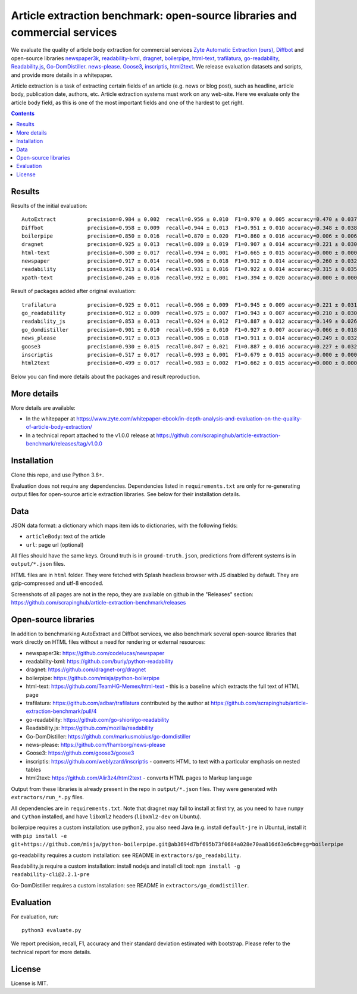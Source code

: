 Article extraction benchmark: open-source libraries and commercial services
===========================================================================

We evaluate the quality of article body
extraction for commercial services
`Zyte Automatic Extraction (ours) <https://www.zyte.com/data-types/news-scraping-api/>`_,
`Diffbot <https://www.diffbot.com/>`_
and open-source libraries
`newspaper3k <https://newspaper.readthedocs.io/en/latest/>`_,
`readability-lxml <https://github.com/buriy/python-readability>`_,
`dragnet <https://github.com/dragnet-org/dragnet>`_,
`boilerpipe <https://github.com/misja/python-boilerpipe>`_,
`html-text <https://github.com/TeamHG-Memex/html-text>`_,
`trafilatura <https://github.com/adbar/trafilatura>`_,
`go-readability <https://github.com/go-shiori/go-readability>`_,
`Readability.js <https://github.com/mozilla/readability>`_,
`Go-DomDistiller <https://github.com/markusmobius/go-domdistiller>`_.
`news-please <https://github.com/fhamborg/news-please>`_.
`Goose3 <https://github.com/goose3/goose3>`_,
`inscriptis <https://github.com/weblyzard/inscriptis>`_,
`html2text <https://github.com/Alir3z4/html2text>`_.
We release evaluation datasets and scripts,
and provide more details in a whitepaper.

Article extraction is a task of extracting certain fields of an article
(e.g. news or blog post), such as headline, article body, publication date,
authors, etc. Article extraction systems must work on any web-site.
Here we evaluate only the article body field, as this is one of the most important fields
and one of the hardest to get right.

.. contents::

Results
-------

Results of the initial evaluation::

    AutoExtract          precision=0.984 ± 0.002  recall=0.956 ± 0.010  F1=0.970 ± 0.005 accuracy=0.470 ± 0.037
    Diffbot              precision=0.958 ± 0.009  recall=0.944 ± 0.013  F1=0.951 ± 0.010 accuracy=0.348 ± 0.038
    boilerpipe           precision=0.850 ± 0.016  recall=0.870 ± 0.020  F1=0.860 ± 0.016 accuracy=0.006 ± 0.006
    dragnet              precision=0.925 ± 0.013  recall=0.889 ± 0.019  F1=0.907 ± 0.014 accuracy=0.221 ± 0.030
    html-text            precision=0.500 ± 0.017  recall=0.994 ± 0.001  F1=0.665 ± 0.015 accuracy=0.000 ± 0.000
    newspaper            precision=0.917 ± 0.014  recall=0.906 ± 0.018  F1=0.912 ± 0.014 accuracy=0.260 ± 0.032
    readability          precision=0.913 ± 0.014  recall=0.931 ± 0.016  F1=0.922 ± 0.014 accuracy=0.315 ± 0.035
    xpath-text           precision=0.246 ± 0.016  recall=0.992 ± 0.001  F1=0.394 ± 0.020 accuracy=0.000 ± 0.000

Result of packages added after original evaluation::

    trafilatura          precision=0.925 ± 0.011  recall=0.966 ± 0.009  F1=0.945 ± 0.009 accuracy=0.221 ± 0.031
    go_readability       precision=0.912 ± 0.009  recall=0.975 ± 0.007  F1=0.943 ± 0.007 accuracy=0.210 ± 0.030
    readability_js       precision=0.853 ± 0.013  recall=0.924 ± 0.012  F1=0.887 ± 0.012 accuracy=0.149 ± 0.026
    go_domdistiller      precision=0.901 ± 0.010  recall=0.956 ± 0.010  F1=0.927 ± 0.007 accuracy=0.066 ± 0.018
    news_please          precision=0.917 ± 0.013  recall=0.906 ± 0.018  F1=0.911 ± 0.014 accuracy=0.249 ± 0.032
    goose3               precision=0.930 ± 0.015  recall=0.847 ± 0.021  F1=0.887 ± 0.016 accuracy=0.227 ± 0.032
    inscriptis           precision=0.517 ± 0.017  recall=0.993 ± 0.001  F1=0.679 ± 0.015 accuracy=0.000 ± 0.000
    html2text            precision=0.499 ± 0.017  recall=0.983 ± 0.002  F1=0.662 ± 0.015 accuracy=0.000 ± 0.000

Below you can find more details about the packages and result reproduction.

More details
------------

More details are available:

- In the whitepaper at https://www.zyte.com/whitepaper-ebook/in-depth-analysis-and-evaluation-on-the-quality-of-article-body-extraction/
- In a technical report attached to the v1.0.0 release at
  https://github.com/scrapinghub/article-extraction-benchmark/releases/tag/v1.0.0

Installation
------------

Clone this repo, and use Python 3.6+.

Evaluation does not require any dependencies.
Dependencies listed in ``requirements.txt`` are only for re-generating
output files for open-source article extraction libraries.
See below for their installation details.

Data
----

JSON data format: a dictionary which maps item ids to dictionaries,
with the following fields:

- ``articleBody``: text of the article
- ``url``: page url (optional)

All files should have the same keys.
Ground truth is in ``ground-truth.json``,
predictions from different systems is in ``output/*.json`` files.

HTML files are in ``html`` folder. They were fetched with Splash headless
browser with JS disabled by default. They are gzip-compressed and utf-8 encoded.

Screenshots of all pages are not in the repo, they are available on github
in the "Releases" section: https://github.com/scrapinghub/article-extraction-benchmark/releases

Open-source libraries
---------------------

In addition to benchmarking AutoExtract and Diffbot services, we also benchmark several
open-source libraries that work directly on HTML files without a need for rendering
or external resources:

- newspaper3k: https://github.com/codelucas/newspaper
- readability-lxml: https://github.com/buriy/python-readability
- dragnet: https://github.com/dragnet-org/dragnet
- boilerpipe: https://github.com/misja/python-boilerpipe
- html-text: https://github.com/TeamHG-Memex/html-text -
  this is a baseline which extracts the full text of HTML page
- trafilatura: https://github.com/adbar/trafilatura contributed by the author
  at https://github.com/scrapinghub/article-extraction-benchmark/pull/4
- go-readability: https://github.com/go-shiori/go-readability
- Readability.js: https://github.com/mozilla/readability
- Go-DomDistiller: https://github.com/markusmobius/go-domdistiller
- news-please: https://github.com/fhamborg/news-please
- Goose3: https://github.com/goose3/goose3
- inscriptis: https://github.com/weblyzard/inscriptis -
  converts HTML to text with a particular emphasis on nested tables
- html2text: https://github.com/Alir3z4/html2text -
  converts HTML pages to Markup language

Output from these libraries is already present in the repo in ``output/*.json`` files.
They were generated with ``extractors/run_*.py`` files.

All dependencies are in ``requirements.txt``.
Note that dragnet may fail to install at first try, as
you need to have ``numpy`` and ``Cython`` installed, and have ``libxml2`` headers
(``libxml2-dev`` on Ubuntu).

boilerpipe requires a custom installation: use python2, you also need Java
(e.g. install ``default-jre`` in Ubuntu), install it with
``pip install -e git+https://github.com/misja/python-boilerpipe.git@ab3694d7bf695b73f0684a028e70aa816d63e6cb#egg=boilerpipe``

go-readability requires a custom installation: see README in ``extractors/go_readability``.

Readability.js require a custom installation: install nodejs and install cli tool:
``npm install -g readability-cli@2.2.1-pre``

Go-DomDistiller requires a custom installation: see README in ``extractors/go_domdistiller``.

Evaluation
----------

For evaluation, run::

    python3 evaluate.py

We report precision, recall, F1, accuracy and their standard deviation estimated with bootstrap.
Please refer to the technical report for more details.

License
-------

License is MIT.
